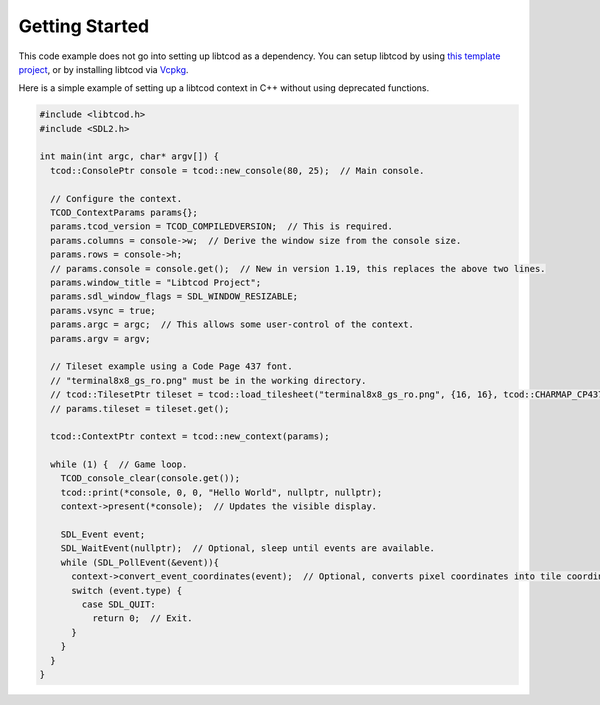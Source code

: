 .. _getting-started:

Getting Started
===============

This code example does not go into setting up libtcod as a dependency.
You can setup libtcod by using `this template project <https://github.com/HexDecimal/libtcod-vcpkg-template>`_, or by installing libtcod via `Vcpkg <https://github.com/microsoft/vcpkg>`_.

Here is a simple example of setting up a libtcod context in C++ without using
deprecated functions.

.. code-block:: cpp

    #include <libtcod.h>
    #include <SDL2.h>

    int main(int argc, char* argv[]) {
      tcod::ConsolePtr console = tcod::new_console(80, 25);  // Main console.

      // Configure the context.
      TCOD_ContextParams params{};
      params.tcod_version = TCOD_COMPILEDVERSION;  // This is required.
      params.columns = console->w;  // Derive the window size from the console size.
      params.rows = console->h;
      // params.console = console.get();  // New in version 1.19, this replaces the above two lines.
      params.window_title = "Libtcod Project";
      params.sdl_window_flags = SDL_WINDOW_RESIZABLE;
      params.vsync = true;
      params.argc = argc;  // This allows some user-control of the context.
      params.argv = argv;

      // Tileset example using a Code Page 437 font.
      // "terminal8x8_gs_ro.png" must be in the working directory.
      // tcod::TilesetPtr tileset = tcod::load_tilesheet("terminal8x8_gs_ro.png", {16, 16}, tcod::CHARMAP_CP437);
      // params.tileset = tileset.get();

      tcod::ContextPtr context = tcod::new_context(params);

      while (1) {  // Game loop.
        TCOD_console_clear(console.get());
        tcod::print(*console, 0, 0, "Hello World", nullptr, nullptr);
        context->present(*console);  // Updates the visible display.

        SDL_Event event;
        SDL_WaitEvent(nullptr);  // Optional, sleep until events are available.
        while (SDL_PollEvent(&event)){
          context->convert_event_coordinates(event);  // Optional, converts pixel coordinates into tile coordinates.
          switch (event.type) {
            case SDL_QUIT:
              return 0;  // Exit.
          }
        }
      }
    }
